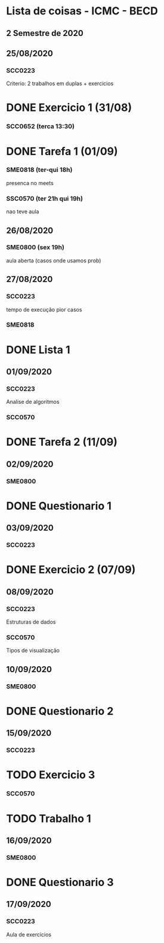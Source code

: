 * Lista de coisas - ICMC - BECD

** 2 Semestre de 2020

** 25/08/2020

*** SCC0223 

Criterio: 2 trabalhos em duplas + exercicios
* DONE Exercicio 1 (31/08)


*** SCC0652 (terca 13:30)
* DONE Tarefa 1 (01/09)

*** SME0818 (ter-qui 18h)
presenca no meets


*** SSC0570 (ter 21h qui 19h) 
nao teve aula

** 26/08/2020

*** SME0800 (sex 19h)
aula aberta (casos onde usamos prob)

** 27/08/2020

*** SCC0223
tempo de execução pior casos

*** SME0818
* DONE Lista 1

** 01/09/2020

*** SCC0223
Analise de algoritmos

*** SCC0570
* DONE Tarefa 2 (11/09)

** 02/09/2020

*** SME0800
* DONE Questionario 1

** 03/09/2020

*** SCC0223
* DONE Exercicio 2 (07/09)

** 08/09/2020

*** SCC0223
Estruturas de dados

*** SCC0570
Tipos de visualização

** 10/09/2020

*** SME0800
* DONE Questionario 2

** 15/09/2020

*** SCC0223
* TODO Exercicio 3

*** SCC0570
* TODO Trabalho 1

** 16/09/2020

*** SME0800
* DONE Questionario 3

** 17/09/2020

*** SCC0223
Aula de exercicios
